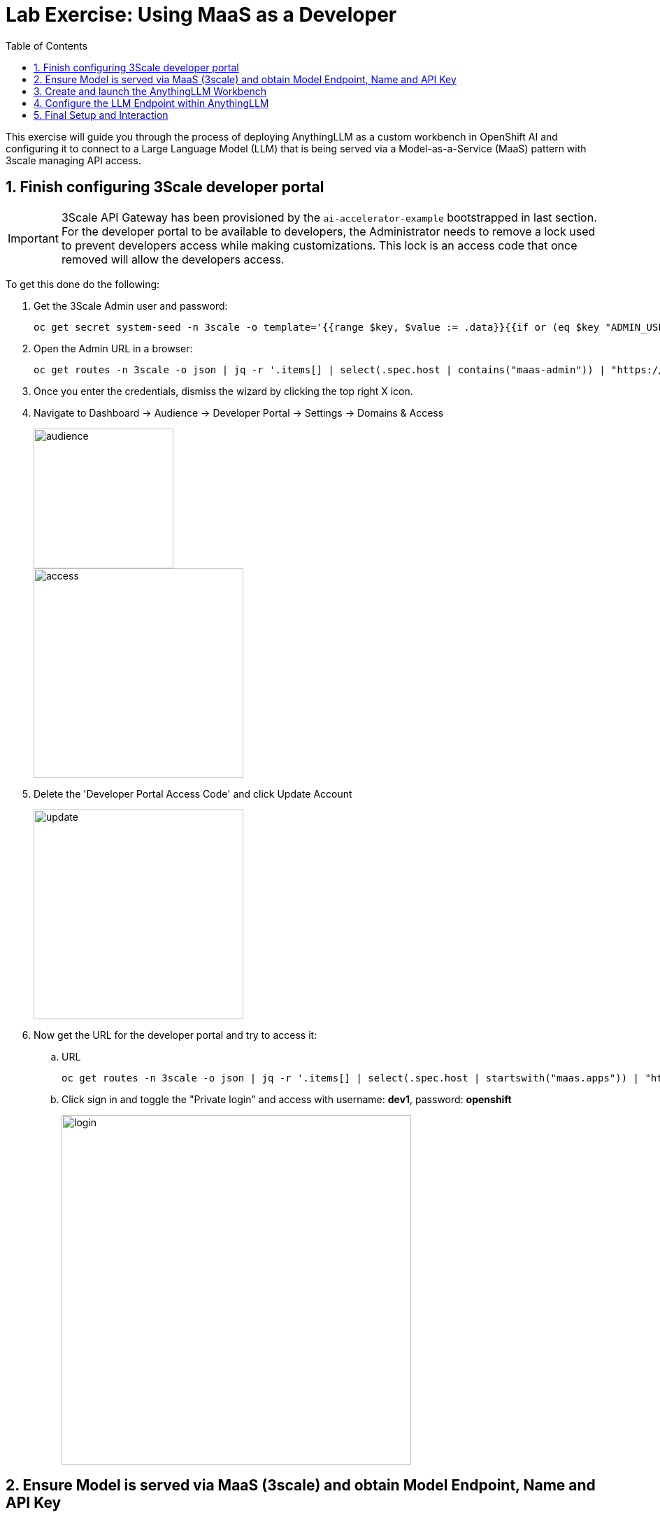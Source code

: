 = Lab Exercise: Using MaaS as a Developer
:stem: latexmath
:icons: font
:toc: left
:source-highlighter: highlight.js
:numbered:

This exercise will guide you through the process of deploying AnythingLLM as a custom workbench in OpenShift AI and configuring it to connect to a Large Language Model (LLM) that is being served via a Model-as-a-Service (MaaS) pattern with 3scale managing API access.

== Finish configuring 3Scale developer portal

[IMPORTANT]
====
3Scale API Gateway has been provisioned by the `ai-accelerator-example` bootstrapped in last section. For the developer portal to be available to developers, the Administrator needs to remove a lock used to prevent developers access while making customizations. This lock is an access code that once removed will allow the developers access.
====

To get this done do the following:

. Get the 3Scale Admin user and password:
+
[.console-input]
[source,bash]
oc get secret system-seed -n 3scale -o template='{{range $key, $value := .data}}{{if or (eq $key "ADMIN_USER") (eq $key "ADMIN_PASSWORD")}}{{printf "%s: " $key}}{{ $value | base64decode }}{{"\n"}}{{end}}{{end}}'

. Open the Admin URL in a browser:
+
[.console-input]
[source,bash]
oc get routes -n 3scale -o json | jq -r '.items[] | select(.spec.host | contains("maas-admin")) | "https://"+.spec.host'

. Once you enter the credentials, dismiss the wizard by clicking the top right X icon.

. Navigate to Dashboard -> Audience -> Developer Portal -> Settings -> Domains & Access
+
image::102_maas_as_developer_02.png[audience, 200]  
+
image::102_maas_as_developer_03.png[access, 300] 

. Delete the 'Developer Portal Access Code' and click Update Account
+
image::102_maas_as_developer_04.png[update, 300] 

. Now get the URL for the developer portal and try to access it:
.. URL
+
[.console-input]
[source,bash]
oc get routes -n 3scale -o json | jq -r '.items[] | select(.spec.host | startswith("maas.apps")) | "https://"+.spec.host'

.. Click sign in and toggle the "Private login" and access with username: *dev1*, password: *openshift*
+
image::102_maas_as_developer_05.png[login,500] 

== Ensure Model is served via MaaS (3scale) and obtain Model Endpoint, Name and API Key

*Objective*: Before you can configure AnythingLLM, you need to ensure that the LLM you wish to use is accessible through a Model-as-a-Service (MaaS) setup, specifically one that leverages 3scale for API management. You will also obtain the necessary connection details.

. Get the Model URL, API Key and Model Name
+
After login into the Developer Portal:

* Navigate to Apps and API Keys
* You should see one application already registered called dev1, click on it.

image::102_maas_as_developer_11.png[] 

.. Using those values copy/paste into these env variables in a terminal:
[.console-input]
[source,bash]
LLAMA_ENDPOINT=...
LLAMA_API_KEY=...


.. Test the following CURL to test the model endpoint (notice how the model name is pre-populated):
[.console-input]
[source,bash]
curl ${LLAMA_ENDPOINT}/v1/chat/completions \
    -H 'accept: application/json' \
    -H "Content-Type: application/json" \
    -H "Authorization: Bearer ${LLAMA_API_KEY}" \
    -d '{
    "model": "llama-32-1b-instruct-cpu",
    "stream": "true",
    "messages": [
        {
        "role": "user",
        "content": "Paris is a"
        }
    ]
    }'

[NOTE]
This model is running on a CPU, do not expect big performance from running queries against it.


== Create and launch the AnythingLLM Workbench

*Objective*: Create a new workbench with AnythingLLM image.

. Access Openshift AI
. Navigate to the Data Science Projects and open the ```LLM Host``` project 
. Click the create workbench 

. Configure Workbench Details:
    * Name: Choose a descriptive name, such as "anythingllm-wb".
    * Image selection: Select the pre-loaded "CUSTOM-AnythingLLM".
    * For version select ```1.3.0```.
    * For Hardware Profile: Choose Small (a GPU is not required for this since is just a web server).
    * Leave the remaining settings as default and click Create.

+
- Custom workbench using AnythingLLM:
+
image::102_maas_as_developer_01.png[] 

. Next, wait for the workbench to start, this starts a process to retrieve the image and run the pod.
+
image::102_maas_as_developer_06.png[startwb,300] 

. When available press the workbench image to open the URL in a separate browser tab and enter ```kubeadmin``` credentials to login:
+
image::102_maas_as_developer_07.png[openwb,300] 
+
image::102_maas_as_developer_08.png[startanything,300]
+
Now let's configure AnythingLLM...

== Configure the LLM Endpoint within AnythingLLM

*Objective*: This is the critical step where you connect your AnythingLLM workbench to the LLM model served by 3scale, using the API key and endpoint details obtained in Step 2.

1. Choose Provider: In the AnythingLLM configuration interface, select Generic OpenAI as the Provider from the available options.
2. Enter Base URL: Enter the Endpoint URL you obtained from 3scale as the Base URL. This URL should typically end with */v1* (e.g., https://mistral-7b-instruct-v0-3-mycluster.com:443/v1).
3. Enter API Key and Model Name: Enter the API Key and specify the Model Name that you received from 3scale.
4. Set Token Context Window and Max Tokens: Set the Token Context Window size to 512 and Max Tokens to be generated to 1024.

image::102_maas_as_developer_12.png[] 

== Final Setup and Interaction

*Objective*: Complete the AnythingLLM setup and begin using your private chatbot powered by the 3scale-served LLM.

1. Set Up User Access: On the next screen, select "Just me". OpenShift's authentication already secures access to your workbench, so a secondary password is not typically necessary.
2. Review Configuration: Review the summary screen to confirm that all your settings are correct. You may skip any brief survey if prompted.
3. Create Workspace: Click on Create Workspace. This will set up a project area within AnythingLLM where you can organize different tasks and data.
4. Start Chatting: Navigate to your newly created workspace and begin interacting with the LLM. You can now explore the various features of AnythingLLM.

[NOTE]
====
It is expected that at this point you might get an error from the API since it is being served with a CPU and it will hit a 504 - gateway timeout presenting an error like this:

image:102_maas_as_developer_13.png[llmerror,600] 


Let's fix that by setting up a new model with GPUs in the next exercise!
====